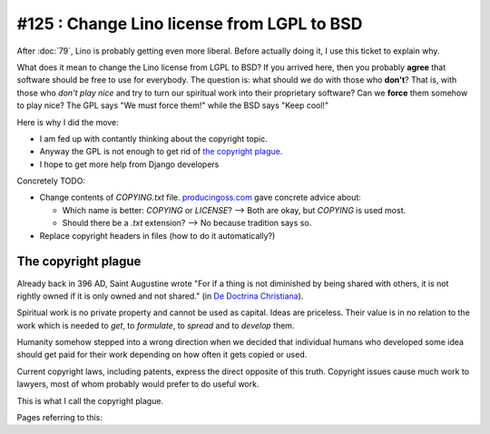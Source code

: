 ===========================================
#125 : Change Lino license from LGPL to BSD
===========================================

After :doc:`79`, Lino is probably getting even more liberal.
Before actually doing it, I use this ticket to explain why.

What does it mean to change the Lino license from LGPL to BSD?  If you
arrived here, then you probably **agree** that software should be free
to use for everybody.  The question is: what should we do with those
who **don't**? That is, with those who *don't play nice* and try to
turn our spiritual work into their proprietary software?  Can we
**force** them somehow to play nice?  The GPL says "We must force
them!"  while the BSD says "Keep cool!"

Here is why I did the move:

- I am fed up with contantly thinking about the copyright topic.
- Anyway the GPL is not enough to get rid of `the copyright plague`_.
- I hope to get more help from Django developers

Concretely TODO:

- Change contents of `COPYING.txt` file.  `producingoss.com
  <http://producingoss.com/en/license-quickstart.html>`_ gave concrete
  advice about:

  - Which name is better: `COPYING` or `LICENSE`? --> Both are okay, but
    `COPYING` is used most. 
  - Should there be a `.txt` extension? --> No because tradition says so.

- Replace copyright headers in files (how to do it automatically?)



The copyright plague
--------------------

Already back in 396 AD, Saint Augustine wrote "For if a thing is not
diminished by being shared with others, it is not rightly owned if it
is only owned and not shared."  (in `De Doctrina Christiana
<http://www.ccel.org/a/augustine/doctrine/doctrine.html>`_).

Spiritual work is no private property and cannot be used as capital.
Ideas are priceless. Their value is in no relation to the work which
is needed to *get*, to *formulate*, to *spread* and to *develop* them.

Humanity somehow stepped into a wrong direction when we decided that
individual humans who developed some idea should get paid for their
work depending on how often it gets copied or used.

Current copyright laws, including patents, express the direct opposite
of this truth.  Copyright issues cause much work to lawyers, most of
whom probably would prefer to do useful work.

This is what I call the copyright plague.

Pages referring to this:

.. refstothis::
